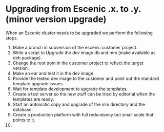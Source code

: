 * Upgrading from Escenic *.x.* to *.y.* (minor version upgrade)
When an Escenic cluster needs to be upgraded we perform the following steps.
01. Make a branch in subversion of the escenic customer project.
02. Write a script to Upgrade the dev image db and mm (make available as deb package).
03. Change the root pom in the customer project to reflect the target version.
04. Make an ear and test it in the dev image.
05. Provide the tested dev image to the customer and point out the standard template upgrade issues.
06. Wait for template development to upgrade the templates.
07. Create a test server so the new stuff can be tried by editorial when the templates are ready.
08. Start an automatic copy and upgrade of the mm directory and the database.
09. Create a production platform with full redundancy but small scale that points to it.
10. 
